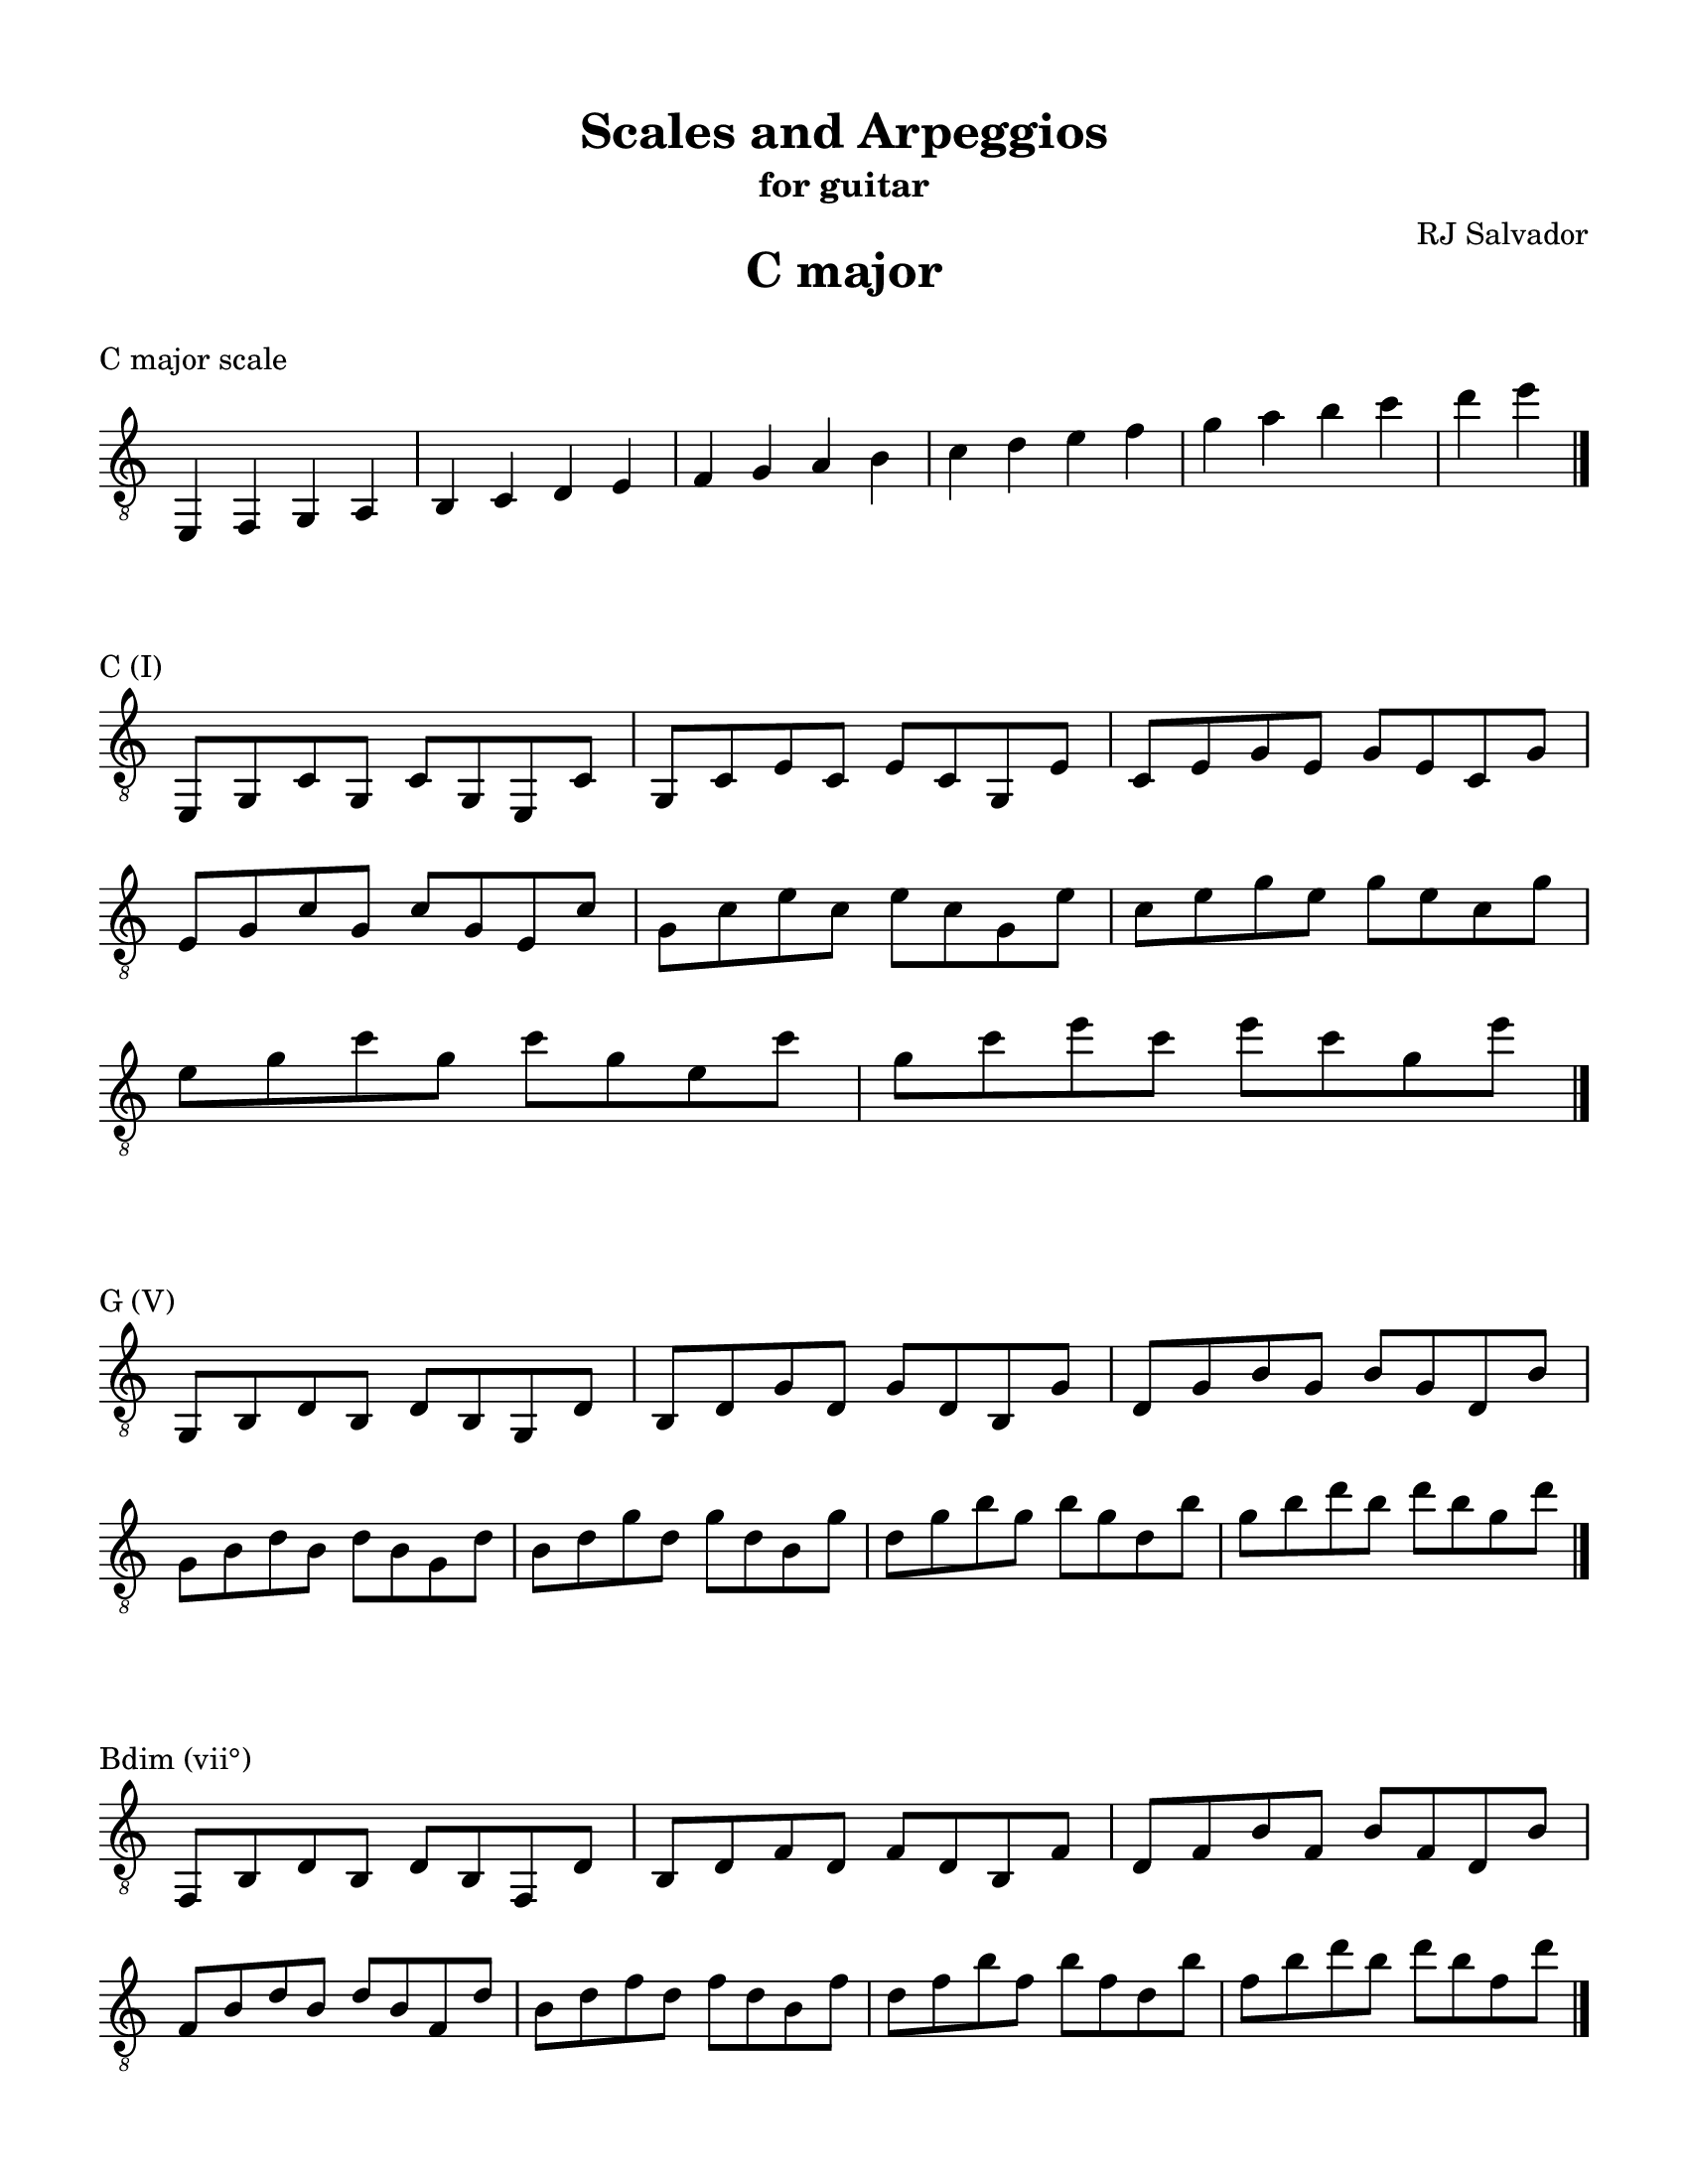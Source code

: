 % This will be used to create a lilypond file

\version "2.18.2"
\language "english"

#(set-global-staff-size 20)

\layout {
    indent = 0\cm
    \override Staff.TimeSignature #'stencil = ##f
    \override Score.BarNumber.break-visibility = ##(#f #f #f)
}

\paper {
    #(set-paper-size "letter")
    top-margin = 0.5\in
    right-margin = 0.5\in
    bottom-margin = 0.5\in
    left-margin = 0.5\in

    print-all-headers = ##t
    ragged-right = ##f
}

\score {
    {\clef "treble_8" \time 4/4 e,4 f,4 g,4 a,4 b,4 c4 d4 e4 f4 g4 a4 b4 c'4 d'4 e'4 f'4 g'4 a'4 b'4 c''4 d''4 e''4 \bar "|."}
    \header {title = "C major" piece = "C major scale" ##f subtitle = ##f composer = ##f}
}

\score {
    {\clef "treble_8" \time 4/4 \break e,8 g,8 c8 g,8 c8 g,8 e,8 c8 g,8 c8 e8 c8 e8 c8 g,8 e8 c8 e8 g8 e8 g8 e8 c8 g8 \break e8 g8 c'8 g8 c'8 g8 e8 c'8 g8 c'8 e'8 c'8 e'8 c'8 g8 e'8 c'8 e'8 g'8 e'8 g'8 e'8 c'8 g'8 \break e'8 g'8 c''8 g'8 c''8 g'8 e'8 c''8 g'8 c''8 e''8 c''8 e''8 c''8 g'8 e''8 \bar "|."}
    \header {piece = "C (I)" title = ##f subtitle = ##f composer = ##f}
}

\score {
    {\clef "treble_8" \time 4/4 \break g,8 b,8 d8 b,8 d8 b,8 g,8 d8 b,8 d8 g8 d8 g8 d8 b,8 g8 d8 g8 b8 g8 b8 g8 d8 b8 \break g8 b8 d'8 b8 d'8 b8 g8 d'8 b8 d'8 g'8 d'8 g'8 d'8 b8 g'8 d'8 g'8 b'8 g'8 b'8 g'8 d'8 b'8 g'8 b'8 d''8 b'8 d''8 b'8 g'8 d''8 \bar "|."}
    \header {piece = "G (V)" title = ##f subtitle = ##f composer = ##f}
}

\score {
    {\clef "treble_8" \time 4/4 \break f,8 b,8 d8 b,8 d8 b,8 f,8 d8 b,8 d8 f8 d8 f8 d8 b,8 f8 d8 f8 b8 f8 b8 f8 d8 b8 \break f8 b8 d'8 b8 d'8 b8 f8 d'8 b8 d'8 f'8 d'8 f'8 d'8 b8 f'8 d'8 f'8 b'8 f'8 b'8 f'8 d'8 b'8 f'8 b'8 d''8 b'8 d''8 b'8 f'8 d''8 \bar "|."}
    \header {piece = "Bdim (vii°)" title = ##f subtitle = ##f composer = ##f}
}

\score {
    {\clef "treble_8" \time 4/4 \break f,8 a,8 c8 a,8 c8 a,8 f,8 c8 a,8 c8 f8 c8 f8 c8 a,8 f8 c8 f8 a8 f8 a8 f8 c8 a8 \break f8 a8 c'8 a8 c'8 a8 f8 c'8 a8 c'8 f'8 c'8 f'8 c'8 a8 f'8 c'8 f'8 a'8 f'8 a'8 f'8 c'8 a'8 f'8 a'8 c''8 a'8 c''8 a'8 f'8 c''8 \bar "|."}
    \header {piece = "F (IV)" title = ##f subtitle = ##f composer = ##f}
}

\score {
    {\clef "treble_8" \time 4/4 \break f,8 a,8 d8 a,8 d8 a,8 f,8 d8 a,8 d8 f8 d8 f8 d8 a,8 f8 d8 f8 a8 f8 a8 f8 d8 a8 \break f8 a8 d'8 a8 d'8 a8 f8 d'8 a8 d'8 f'8 d'8 f'8 d'8 a8 f'8 d'8 f'8 a'8 f'8 a'8 f'8 d'8 a'8 f'8 a'8 d''8 a'8 d''8 a'8 f'8 d''8 \bar "|."}
    \header {piece = "Dm (ii)" title = ##f subtitle = ##f composer = ##f}
}

\score {
    {\clef "treble_8" \time 4/4 \break e,8 a,8 c8 a,8 c8 a,8 e,8 c8 a,8 c8 e8 c8 e8 c8 a,8 e8 c8 e8 a8 e8 a8 e8 c8 a8 \break e8 a8 c'8 a8 c'8 a8 e8 c'8 a8 c'8 e'8 c'8 e'8 c'8 a8 e'8 c'8 e'8 a'8 e'8 a'8 e'8 c'8 a'8 \break e'8 a'8 c''8 a'8 c''8 a'8 e'8 c''8 a'8 c''8 e''8 c''8 e''8 c''8 a'8 e''8 \bar "|."}
    \header {piece = "Am (vi)" title = ##f subtitle = ##f composer = ##f}
}

\score {
    {\clef "treble_8" \time 4/4 \break e,8 g,8 b,8 g,8 b,8 g,8 e,8 b,8 g,8 b,8 e8 b,8 e8 b,8 g,8 e8 b,8 e8 g8 e8 g8 e8 b,8 g8 \break e8 g8 b8 g8 b8 g8 e8 b8 g8 b8 e'8 b8 e'8 b8 g8 e'8 b8 e'8 g'8 e'8 g'8 e'8 b8 g'8 \break e'8 g'8 b'8 g'8 b'8 g'8 e'8 b'8 g'8 b'8 e''8 b'8 e''8 b'8 g'8 e''8 \bar "|."}
    \header {piece = "Em (iii)" title = ##f subtitle = ##f composer = ##f}
}

\pageBreak

\score {
    {\clef "treble_8" \time 4/4 e,4 fs,4 gs,4 a,4 b,4 cs4 d4 e4 fs4 gs4 a4 b4 cs'4 d'4 e'4 fs'4 gs'4 a'4 b'4 cs''4 d''4 e''4 \bar "|."}
    \header {title = "A major" piece = "A major scale" ##f subtitle = ##f composer = ##f}
}

\score {
    {\clef "treble_8" \time 4/4 \break e,8 a,8 cs8 a,8 cs8 a,8 e,8 cs8 a,8 cs8 e8 cs8 e8 cs8 a,8 e8 cs8 e8 a8 e8 a8 e8 cs8 a8 \break e8 a8 cs'8 a8 cs'8 a8 e8 cs'8 a8 cs'8 e'8 cs'8 e'8 cs'8 a8 e'8 cs'8 e'8 a'8 e'8 a'8 e'8 cs'8 a'8 \break e'8 a'8 cs''8 a'8 cs''8 a'8 e'8 cs''8 a'8 cs''8 e''8 cs''8 e''8 cs''8 a'8 e''8 \bar "|."}
    \header {piece = "A (I)" title = ##f subtitle = ##f composer = ##f}
}

\score {
    {\clef "treble_8" \time 4/4 \break e,8 gs,8 b,8 gs,8 b,8 gs,8 e,8 b,8 gs,8 b,8 e8 b,8 e8 b,8 gs,8 e8 b,8 e8 gs8 e8 gs8 e8 b,8 gs8 \break e8 gs8 b8 gs8 b8 gs8 e8 b8 gs8 b8 e'8 b8 e'8 b8 gs8 e'8 b8 e'8 gs'8 e'8 gs'8 e'8 b8 gs'8 \break e'8 gs'8 b'8 gs'8 b'8 gs'8 e'8 b'8 gs'8 b'8 e''8 b'8 e''8 b'8 gs'8 e''8 \bar "|."}
    \header {piece = "E (V)" title = ##f subtitle = ##f composer = ##f}
}

\score {
    {\clef "treble_8" \time 4/4 \break gs,8 b,8 d8 b,8 d8 b,8 gs,8 d8 b,8 d8 gs8 d8 gs8 d8 b,8 gs8 d8 gs8 b8 gs8 b8 gs8 d8 b8 \break gs8 b8 d'8 b8 d'8 b8 gs8 d'8 b8 d'8 gs'8 d'8 gs'8 d'8 b8 gs'8 d'8 gs'8 b'8 gs'8 b'8 gs'8 d'8 b'8 gs'8 b'8 d''8 b'8 d''8 b'8 gs'8 d''8 \bar "|."}
    \header {piece = "G♯dim (vii°)" title = ##f subtitle = ##f composer = ##f}
}

\score {
    {\clef "treble_8" \time 4/4 \break fs,8 a,8 d8 a,8 d8 a,8 fs,8 d8 a,8 d8 fs8 d8 fs8 d8 a,8 fs8 d8 fs8 a8 fs8 a8 fs8 d8 a8 \break fs8 a8 d'8 a8 d'8 a8 fs8 d'8 a8 d'8 fs'8 d'8 fs'8 d'8 a8 fs'8 d'8 fs'8 a'8 fs'8 a'8 fs'8 d'8 a'8 fs'8 a'8 d''8 a'8 d''8 a'8 fs'8 d''8 \bar "|."}
    \header {piece = "D (IV)" title = ##f subtitle = ##f composer = ##f}
}

\score {
    {\clef "treble_8" \time 4/4 \break fs,8 b,8 d8 b,8 d8 b,8 fs,8 d8 b,8 d8 fs8 d8 fs8 d8 b,8 fs8 d8 fs8 b8 fs8 b8 fs8 d8 b8 \break fs8 b8 d'8 b8 d'8 b8 fs8 d'8 b8 d'8 fs'8 d'8 fs'8 d'8 b8 fs'8 d'8 fs'8 b'8 fs'8 b'8 fs'8 d'8 b'8 fs'8 b'8 d''8 b'8 d''8 b'8 fs'8 d''8 \bar "|."}
    \header {piece = "Bm (ii)" title = ##f subtitle = ##f composer = ##f}
}

\score {
    {\clef "treble_8" \time 4/4 \break fs,8 a,8 cs8 a,8 cs8 a,8 fs,8 cs8 a,8 cs8 fs8 cs8 fs8 cs8 a,8 fs8 cs8 fs8 a8 fs8 a8 fs8 cs8 a8 \break fs8 a8 cs'8 a8 cs'8 a8 fs8 cs'8 a8 cs'8 fs'8 cs'8 fs'8 cs'8 a8 fs'8 cs'8 fs'8 a'8 fs'8 a'8 fs'8 cs'8 a'8 fs'8 a'8 cs''8 a'8 cs''8 a'8 fs'8 cs''8 \bar "|."}
    \header {piece = "F♯m (vi)" title = ##f subtitle = ##f composer = ##f}
}

\score {
    {\clef "treble_8" \time 4/4 \break e,8 gs,8 cs8 gs,8 cs8 gs,8 e,8 cs8 gs,8 cs8 e8 cs8 e8 cs8 gs,8 e8 cs8 e8 gs8 e8 gs8 e8 cs8 gs8 \break e8 gs8 cs'8 gs8 cs'8 gs8 e8 cs'8 gs8 cs'8 e'8 cs'8 e'8 cs'8 gs8 e'8 cs'8 e'8 gs'8 e'8 gs'8 e'8 cs'8 gs'8 \break e'8 gs'8 cs''8 gs'8 cs''8 gs'8 e'8 cs''8 gs'8 cs''8 e''8 cs''8 e''8 cs''8 gs'8 e''8 \bar "|."}
    \header {piece = "C♯m (iii)" title = ##f subtitle = ##f composer = ##f}
}

\pageBreak

\score {
    {\clef "treble_8" \time 3/4 f,4 g,4 af,4 bf,4 c4 d4 ef4 f4 g4 af4 bf4 c'4 d'4 ef'4 f'4 g'4 af'4 bf'4 c''4 d''4 ef''4 \bar "|."}
    \header {title = "E♭ major" piece = "E♭ major scale" ##f subtitle = ##f composer = ##f}
}

\score {
    {\clef "treble_8" \time 4/4 \break g,8 bf,8 ef8 bf,8 ef8 bf,8 g,8 ef8 bf,8 ef8 g8 ef8 g8 ef8 bf,8 g8 ef8 g8 bf8 g8 bf8 g8 ef8 bf8 \break g8 bf8 ef'8 bf8 ef'8 bf8 g8 ef'8 bf8 ef'8 g'8 ef'8 g'8 ef'8 bf8 g'8 ef'8 g'8 bf'8 g'8 bf'8 g'8 ef'8 bf'8 g'8 bf'8 ef''8 bf'8 ef''8 bf'8 g'8 ef''8 \bar "|."}
    \header {piece = "E♭ (I)" title = ##f subtitle = ##f composer = ##f}
}

\score {
    {\clef "treble_8" \time 4/4 \break f,8 bf,8 d8 bf,8 d8 bf,8 f,8 d8 bf,8 d8 f8 d8 f8 d8 bf,8 f8 d8 f8 bf8 f8 bf8 f8 d8 bf8 \break f8 bf8 d'8 bf8 d'8 bf8 f8 d'8 bf8 d'8 f'8 d'8 f'8 d'8 bf8 f'8 d'8 f'8 bf'8 f'8 bf'8 f'8 d'8 bf'8 f'8 bf'8 d''8 bf'8 d''8 bf'8 f'8 d''8 \bar "|."}
    \header {piece = "B♭ (V)" title = ##f subtitle = ##f composer = ##f}
}

\score {
    {\clef "treble_8" \time 4/4 \break f,8 af,8 d8 af,8 d8 af,8 f,8 d8 af,8 d8 f8 d8 f8 d8 af,8 f8 d8 f8 af8 f8 af8 f8 d8 af8 \break f8 af8 d'8 af8 d'8 af8 f8 d'8 af8 d'8 f'8 d'8 f'8 d'8 af8 f'8 d'8 f'8 af'8 f'8 af'8 f'8 d'8 af'8 f'8 af'8 d''8 af'8 d''8 af'8 f'8 d''8 \bar "|."}
    \header {piece = "Ddim (vii°)" title = ##f subtitle = ##f composer = ##f}
}

\score {
    {\clef "treble_8" \time 4/4 \break af,8 c8 ef8 c8 ef8 c8 af,8 ef8 c8 ef8 af8 ef8 af8 ef8 c8 af8 ef8 af8 c'8 af8 c'8 af8 ef8 c'8 \break af8 c'8 ef'8 c'8 ef'8 c'8 af8 ef'8 c'8 ef'8 af'8 ef'8 af'8 ef'8 c'8 af'8 ef'8 af'8 c''8 af'8 c''8 af'8 ef'8 c''8 af'8 c''8 ef''8 c''8 ef''8 c''8 af'8 ef''8 \bar "|."}
    \header {piece = "A♭ (IV)" title = ##f subtitle = ##f composer = ##f}
}

\score {
    {\clef "treble_8" \time 4/4 \break f,8 af,8 c8 af,8 c8 af,8 f,8 c8 af,8 c8 f8 c8 f8 c8 af,8 f8 c8 f8 af8 f8 af8 f8 c8 af8 \break f8 af8 c'8 af8 c'8 af8 f8 c'8 af8 c'8 f'8 c'8 f'8 c'8 af8 f'8 c'8 f'8 af'8 f'8 af'8 f'8 c'8 af'8 f'8 af'8 c''8 af'8 c''8 af'8 f'8 c''8 \bar "|."}
    \header {piece = "Fm (ii)" title = ##f subtitle = ##f composer = ##f}
}

\score {
    {\clef "treble_8" \time 4/4 \break g,8 c8 ef8 c8 ef8 c8 g,8 ef8 c8 ef8 g8 ef8 g8 ef8 c8 g8 ef8 g8 c'8 g8 c'8 g8 ef8 c'8 \break g8 c'8 ef'8 c'8 ef'8 c'8 g8 ef'8 c'8 ef'8 g'8 ef'8 g'8 ef'8 c'8 g'8 ef'8 g'8 c''8 g'8 c''8 g'8 ef'8 c''8 g'8 c''8 ef''8 c''8 ef''8 c''8 g'8 ef''8 \bar "|."}
    \header {piece = "Cm (vi)" title = ##f subtitle = ##f composer = ##f}
}

\score {
    {\clef "treble_8" \time 4/4 \break g,8 bf,8 d8 bf,8 d8 bf,8 g,8 d8 bf,8 d8 g8 d8 g8 d8 bf,8 g8 d8 g8 bf8 g8 bf8 g8 d8 bf8 \break g8 bf8 d'8 bf8 d'8 bf8 g8 d'8 bf8 d'8 g'8 d'8 g'8 d'8 bf8 g'8 d'8 g'8 bf'8 g'8 bf'8 g'8 d'8 bf'8 g'8 bf'8 d''8 bf'8 d''8 bf'8 g'8 d''8 \bar "|."}
    \header {piece = "Gm (iii)" title = ##f subtitle = ##f composer = ##f}
}

\pageBreak

\score {
    {\clef "treble_8" \time 4/4 e,4 f,4 g,4 a,4 b,4 c4 d4 e4 f4 g4 a4 b4 c'4 d'4 e'4 f'4 g'4 a'4 b'4 c''4 d''4 e''4 \bar "|."}
    \header {title = "A minor" piece = "A minor scale" ##f subtitle = ##f composer = ##f}
}

\score {
    {\clef "treble_8" \time 4/4 e,4 f,4 gs,4 a,4 b,4 c4 d4 e4 f4 gs4 a4 b4 c'4 d'4 e'4 f'4 gs'4 a'4 b'4 c''4 d''4 e''4 \bar "|."}
    \header {piece = "A harmonic minor scale" title = ##f subtitle = ##f composer = ##f}
}

\score {
    {\clef "treble_8" \time 4/4 \break e,8 a,8 c8 a,8 c8 a,8 e,8 c8 a,8 c8 e8 c8 e8 c8 a,8 e8 c8 e8 a8 e8 a8 e8 c8 a8 \break e8 a8 c'8 a8 c'8 a8 e8 c'8 a8 c'8 e'8 c'8 e'8 c'8 a8 e'8 c'8 e'8 a'8 e'8 a'8 e'8 c'8 a'8 \break e'8 a'8 c''8 a'8 c''8 a'8 e'8 c''8 a'8 c''8 e''8 c''8 e''8 c''8 a'8 e''8 \bar "|."}
    \header {piece = "Am (i)" title = ##f subtitle = ##f composer = ##f}
}

\score {
    {\clef "treble_8" \time 4/4 \break e,8 gs,8 b,8 gs,8 b,8 gs,8 e,8 b,8 gs,8 b,8 e8 b,8 e8 b,8 gs,8 e8 b,8 e8 gs8 e8 gs8 e8 b,8 gs8 \break e8 gs8 b8 gs8 b8 gs8 e8 b8 gs8 b8 e'8 b8 e'8 b8 gs8 e'8 b8 e'8 gs'8 e'8 gs'8 e'8 b8 gs'8 \break e'8 gs'8 b'8 gs'8 b'8 gs'8 e'8 b'8 gs'8 b'8 e''8 b'8 e''8 b'8 gs'8 e''8 \bar "|."}
    \header {piece = "E (V)" title = ##f subtitle = ##f composer = ##f}
}

\score {
    {\clef "treble_8" \time 4/4 \break e,8 g,8 b,8 g,8 b,8 g,8 e,8 b,8 g,8 b,8 e8 b,8 e8 b,8 g,8 e8 b,8 e8 g8 e8 g8 e8 b,8 g8 \break e8 g8 b8 g8 b8 g8 e8 b8 g8 b8 e'8 b8 e'8 b8 g8 e'8 b8 e'8 g'8 e'8 g'8 e'8 b8 g'8 \break e'8 g'8 b'8 g'8 b'8 g'8 e'8 b'8 g'8 b'8 e''8 b'8 e''8 b'8 g'8 e''8 \bar "|."}
    \header {piece = "Em (v)" title = ##f subtitle = ##f composer = ##f}
}

\score {
    {\clef "treble_8" \time 4/4 \break gs,8 b,8 d8 b,8 d8 b,8 gs,8 d8 b,8 d8 gs8 d8 gs8 d8 b,8 gs8 d8 gs8 b8 gs8 b8 gs8 d8 b8 \break gs8 b8 d'8 b8 d'8 b8 gs8 d'8 b8 d'8 gs'8 d'8 gs'8 d'8 b8 gs'8 d'8 gs'8 b'8 gs'8 b'8 gs'8 d'8 b'8 gs'8 b'8 d''8 b'8 d''8 b'8 gs'8 d''8 \bar "|."}
    \header {piece = "G♯dim (vii°)" title = ##f subtitle = ##f composer = ##f}
}

\score {
    {\clef "treble_8" \time 4/4 \break g,8 b,8 d8 b,8 d8 b,8 g,8 d8 b,8 d8 g8 d8 g8 d8 b,8 g8 d8 g8 b8 g8 b8 g8 d8 b8 \break g8 b8 d'8 b8 d'8 b8 g8 d'8 b8 d'8 g'8 d'8 g'8 d'8 b8 g'8 d'8 g'8 b'8 g'8 b'8 g'8 d'8 b'8 g'8 b'8 d''8 b'8 d''8 b'8 g'8 d''8 \bar "|."}
    \header {piece = "G (VII)" title = ##f subtitle = ##f composer = ##f}
}

\score {
    {\clef "treble_8" \time 4/4 \break f,8 a,8 d8 a,8 d8 a,8 f,8 d8 a,8 d8 f8 d8 f8 d8 a,8 f8 d8 f8 a8 f8 a8 f8 d8 a8 \break f8 a8 d'8 a8 d'8 a8 f8 d'8 a8 d'8 f'8 d'8 f'8 d'8 a8 f'8 d'8 f'8 a'8 f'8 a'8 f'8 d'8 a'8 f'8 a'8 d''8 a'8 d''8 a'8 f'8 d''8 \bar "|."}
    \header {piece = "Dm (iv)" title = ##f subtitle = ##f composer = ##f}
}

\score {
    {\clef "treble_8" \time 4/4 \break f,8 b,8 d8 b,8 d8 b,8 f,8 d8 b,8 d8 f8 d8 f8 d8 b,8 f8 d8 f8 b8 f8 b8 f8 d8 b8 \break f8 b8 d'8 b8 d'8 b8 f8 d'8 b8 d'8 f'8 d'8 f'8 d'8 b8 f'8 d'8 f'8 b'8 f'8 b'8 f'8 d'8 b'8 f'8 b'8 d''8 b'8 d''8 b'8 f'8 d''8 \bar "|."}
    \header {piece = "Bdim (ii°)" title = ##f subtitle = ##f composer = ##f}
}

\score {
    {\clef "treble_8" \time 4/4 \break f,8 a,8 c8 a,8 c8 a,8 f,8 c8 a,8 c8 f8 c8 f8 c8 a,8 f8 c8 f8 a8 f8 a8 f8 c8 a8 \break f8 a8 c'8 a8 c'8 a8 f8 c'8 a8 c'8 f'8 c'8 f'8 c'8 a8 f'8 c'8 f'8 a'8 f'8 a'8 f'8 c'8 a'8 f'8 a'8 c''8 a'8 c''8 a'8 f'8 c''8 \bar "|."}
    \header {piece = "F (VI)" title = ##f subtitle = ##f composer = ##f}
}

\score {
    {\clef "treble_8" \time 4/4 \break e,8 gs,8 c8 gs,8 c8 gs,8 e,8 c8 gs,8 c8 e8 c8 e8 c8 gs,8 e8 c8 e8 gs8 e8 gs8 e8 c8 gs8 \break e8 gs8 c'8 gs8 c'8 gs8 e8 c'8 gs8 c'8 e'8 c'8 e'8 c'8 gs8 e'8 c'8 e'8 gs'8 e'8 gs'8 e'8 c'8 gs'8 \break e'8 gs'8 c''8 gs'8 c''8 gs'8 e'8 c''8 gs'8 c''8 e''8 c''8 e''8 c''8 gs'8 e''8 \bar "|."}
    \header {piece = "C+ (III+)" title = ##f subtitle = ##f composer = ##f}
}

\score {
    {\clef "treble_8" \time 4/4 \break e,8 g,8 c8 g,8 c8 g,8 e,8 c8 g,8 c8 e8 c8 e8 c8 g,8 e8 c8 e8 g8 e8 g8 e8 c8 g8 \break e8 g8 c'8 g8 c'8 g8 e8 c'8 g8 c'8 e'8 c'8 e'8 c'8 g8 e'8 c'8 e'8 g'8 e'8 g'8 e'8 c'8 g'8 \break e'8 g'8 c''8 g'8 c''8 g'8 e'8 c''8 g'8 c''8 e''8 c''8 e''8 c''8 g'8 e''8 \bar "|."}
    \header {piece = "C (III)" title = ##f subtitle = ##f composer = ##f}
}

\pageBreak

\score {
    {\clef "treble_8" \time 4/4 e,4 fs,4 gs,4 a,4 b,4 cs4 d4 e4 fs4 gs4 a4 b4 cs'4 d'4 e'4 fs'4 gs'4 a'4 b'4 cs''4 d''4 e''4 \bar "|."}
    \header {title = "F♯ minor" piece = "F♯ minor scale" ##f subtitle = ##f composer = ##f}
}

\score {
    {\clef "treble_8" \time 3/4 es,4 fs,4 gs,4 a,4 b,4 cs4 d4 es4 fs4 gs4 a4 b4 cs'4 d'4 es'4 fs'4 gs'4 a'4 b'4 cs''4 d''4 \bar "|."}
    \header {piece = "F♯ harmonic minor scale" title = ##f subtitle = ##f composer = ##f}
}

\score {
    {\clef "treble_8" \time 4/4 \break fs,8 a,8 cs8 a,8 cs8 a,8 fs,8 cs8 a,8 cs8 fs8 cs8 fs8 cs8 a,8 fs8 cs8 fs8 a8 fs8 a8 fs8 cs8 a8 \break fs8 a8 cs'8 a8 cs'8 a8 fs8 cs'8 a8 cs'8 fs'8 cs'8 fs'8 cs'8 a8 fs'8 cs'8 fs'8 a'8 fs'8 a'8 fs'8 cs'8 a'8 fs'8 a'8 cs''8 a'8 cs''8 a'8 fs'8 cs''8 \bar "|."}
    \header {piece = "F♯m (i)" title = ##f subtitle = ##f composer = ##f}
}

\score {
    {\clef "treble_8" \time 4/4 \break es,8 gs,8 cs8 gs,8 cs8 gs,8 es,8 cs8 gs,8 cs8 es8 cs8 es8 cs8 gs,8 es8 cs8 es8 gs8 es8 gs8 es8 cs8 gs8 \break es8 gs8 cs'8 gs8 cs'8 gs8 es8 cs'8 gs8 cs'8 es'8 cs'8 es'8 cs'8 gs8 es'8 cs'8 es'8 gs'8 es'8 gs'8 es'8 cs'8 gs'8 es'8 gs'8 cs''8 gs'8 cs''8 gs'8 es'8 cs''8 \bar "|."}
    \header {piece = "C♯ (V)" title = ##f subtitle = ##f composer = ##f}
}

\score {
    {\clef "treble_8" \time 4/4 \break e,8 gs,8 cs8 gs,8 cs8 gs,8 e,8 cs8 gs,8 cs8 e8 cs8 e8 cs8 gs,8 e8 cs8 e8 gs8 e8 gs8 e8 cs8 gs8 \break e8 gs8 cs'8 gs8 cs'8 gs8 e8 cs'8 gs8 cs'8 e'8 cs'8 e'8 cs'8 gs8 e'8 cs'8 e'8 gs'8 e'8 gs'8 e'8 cs'8 gs'8 \break e'8 gs'8 cs''8 gs'8 cs''8 gs'8 e'8 cs''8 gs'8 cs''8 e''8 cs''8 e''8 cs''8 gs'8 e''8 \bar "|."}
    \header {piece = "C♯m (v)" title = ##f subtitle = ##f composer = ##f}
}

\score {
    {\clef "treble_8" \time 4/4 \break es,8 gs,8 b,8 gs,8 b,8 gs,8 es,8 b,8 gs,8 b,8 es8 b,8 es8 b,8 gs,8 es8 b,8 es8 gs8 es8 gs8 es8 b,8 gs8 \break es8 gs8 b8 gs8 b8 gs8 es8 b8 gs8 b8 es'8 b8 es'8 b8 gs8 es'8 b8 es'8 gs'8 es'8 gs'8 es'8 b8 gs'8 es'8 gs'8 b'8 gs'8 b'8 gs'8 es'8 b'8 \bar "|."}
    \header {piece = "E♯dim (vii°)" title = ##f subtitle = ##f composer = ##f}
}

\score {
    {\clef "treble_8" \time 4/4 \break e,8 gs,8 b,8 gs,8 b,8 gs,8 e,8 b,8 gs,8 b,8 e8 b,8 e8 b,8 gs,8 e8 b,8 e8 gs8 e8 gs8 e8 b,8 gs8 \break e8 gs8 b8 gs8 b8 gs8 e8 b8 gs8 b8 e'8 b8 e'8 b8 gs8 e'8 b8 e'8 gs'8 e'8 gs'8 e'8 b8 gs'8 \break e'8 gs'8 b'8 gs'8 b'8 gs'8 e'8 b'8 gs'8 b'8 e''8 b'8 e''8 b'8 gs'8 e''8 \bar "|."}
    \header {piece = "E (VII)" title = ##f subtitle = ##f composer = ##f}
}

\score {
    {\clef "treble_8" \time 4/4 \break fs,8 b,8 d8 b,8 d8 b,8 fs,8 d8 b,8 d8 fs8 d8 fs8 d8 b,8 fs8 d8 fs8 b8 fs8 b8 fs8 d8 b8 \break fs8 b8 d'8 b8 d'8 b8 fs8 d'8 b8 d'8 fs'8 d'8 fs'8 d'8 b8 fs'8 d'8 fs'8 b'8 fs'8 b'8 fs'8 d'8 b'8 fs'8 b'8 d''8 b'8 d''8 b'8 fs'8 d''8 \bar "|."}
    \header {piece = "Bm (iv)" title = ##f subtitle = ##f composer = ##f}
}

\score {
    {\clef "treble_8" \time 4/4 \break gs,8 b,8 d8 b,8 d8 b,8 gs,8 d8 b,8 d8 gs8 d8 gs8 d8 b,8 gs8 d8 gs8 b8 gs8 b8 gs8 d8 b8 \break gs8 b8 d'8 b8 d'8 b8 gs8 d'8 b8 d'8 gs'8 d'8 gs'8 d'8 b8 gs'8 d'8 gs'8 b'8 gs'8 b'8 gs'8 d'8 b'8 gs'8 b'8 d''8 b'8 d''8 b'8 gs'8 d''8 \bar "|."}
    \header {piece = "G♯dim (ii°)" title = ##f subtitle = ##f composer = ##f}
}

\score {
    {\clef "treble_8" \time 4/4 \break fs,8 a,8 d8 a,8 d8 a,8 fs,8 d8 a,8 d8 fs8 d8 fs8 d8 a,8 fs8 d8 fs8 a8 fs8 a8 fs8 d8 a8 \break fs8 a8 d'8 a8 d'8 a8 fs8 d'8 a8 d'8 fs'8 d'8 fs'8 d'8 a8 fs'8 d'8 fs'8 a'8 fs'8 a'8 fs'8 d'8 a'8 fs'8 a'8 d''8 a'8 d''8 a'8 fs'8 d''8 \bar "|."}
    \header {piece = "D (VI)" title = ##f subtitle = ##f composer = ##f}
}

\score {
    {\clef "treble_8" \time 4/4 \break es,8 a,8 cs8 a,8 cs8 a,8 es,8 cs8 a,8 cs8 es8 cs8 es8 cs8 a,8 es8 cs8 es8 a8 es8 a8 es8 cs8 a8 \break es8 a8 cs'8 a8 cs'8 a8 es8 cs'8 a8 cs'8 es'8 cs'8 es'8 cs'8 a8 es'8 cs'8 es'8 a'8 es'8 a'8 es'8 cs'8 a'8 es'8 a'8 cs''8 a'8 cs''8 a'8 es'8 cs''8 \bar "|."}
    \header {piece = "A+ (III+)" title = ##f subtitle = ##f composer = ##f}
}

\score {
    {\clef "treble_8" \time 4/4 \break e,8 a,8 cs8 a,8 cs8 a,8 e,8 cs8 a,8 cs8 e8 cs8 e8 cs8 a,8 e8 cs8 e8 a8 e8 a8 e8 cs8 a8 \break e8 a8 cs'8 a8 cs'8 a8 e8 cs'8 a8 cs'8 e'8 cs'8 e'8 cs'8 a8 e'8 cs'8 e'8 a'8 e'8 a'8 e'8 cs'8 a'8 \break e'8 a'8 cs''8 a'8 cs''8 a'8 e'8 cs''8 a'8 cs''8 e''8 cs''8 e''8 cs''8 a'8 e''8 \bar "|."}
    \header {piece = "A (III)" title = ##f subtitle = ##f composer = ##f}
}

\pageBreak

\score {
    {\clef "treble_8" \time 3/4 f,4 g,4 af,4 bf,4 c4 d4 ef4 f4 g4 af4 bf4 c'4 d'4 ef'4 f'4 g'4 af'4 bf'4 c''4 d''4 ef''4 \bar "|."}
    \header {title = "C minor" piece = "C minor scale" ##f subtitle = ##f composer = ##f}
}

\score {
    {\clef "treble_8" \time 3/4 f,4 g,4 af,4 b,4 c4 d4 ef4 f4 g4 af4 b4 c'4 d'4 ef'4 f'4 g'4 af'4 b'4 c''4 d''4 ef''4 \bar "|."}
    \header {piece = "C harmonic minor scale" title = ##f subtitle = ##f composer = ##f}
}

\score {
    {\clef "treble_8" \time 4/4 \break g,8 c8 ef8 c8 ef8 c8 g,8 ef8 c8 ef8 g8 ef8 g8 ef8 c8 g8 ef8 g8 c'8 g8 c'8 g8 ef8 c'8 \break g8 c'8 ef'8 c'8 ef'8 c'8 g8 ef'8 c'8 ef'8 g'8 ef'8 g'8 ef'8 c'8 g'8 ef'8 g'8 c''8 g'8 c''8 g'8 ef'8 c''8 g'8 c''8 ef''8 c''8 ef''8 c''8 g'8 ef''8 \bar "|."}
    \header {piece = "Cm (i)" title = ##f subtitle = ##f composer = ##f}
}

\score {
    {\clef "treble_8" \time 4/4 \break g,8 b,8 d8 b,8 d8 b,8 g,8 d8 b,8 d8 g8 d8 g8 d8 b,8 g8 d8 g8 b8 g8 b8 g8 d8 b8 \break g8 b8 d'8 b8 d'8 b8 g8 d'8 b8 d'8 g'8 d'8 g'8 d'8 b8 g'8 d'8 g'8 b'8 g'8 b'8 g'8 d'8 b'8 g'8 b'8 d''8 b'8 d''8 b'8 g'8 d''8 \bar "|."}
    \header {piece = "G (V)" title = ##f subtitle = ##f composer = ##f}
}

\score {
    {\clef "treble_8" \time 4/4 \break g,8 bf,8 d8 bf,8 d8 bf,8 g,8 d8 bf,8 d8 g8 d8 g8 d8 bf,8 g8 d8 g8 bf8 g8 bf8 g8 d8 bf8 \break g8 bf8 d'8 bf8 d'8 bf8 g8 d'8 bf8 d'8 g'8 d'8 g'8 d'8 bf8 g'8 d'8 g'8 bf'8 g'8 bf'8 g'8 d'8 bf'8 g'8 bf'8 d''8 bf'8 d''8 bf'8 g'8 d''8 \bar "|."}
    \header {piece = "Gm (v)" title = ##f subtitle = ##f composer = ##f}
}

\score {
    {\clef "treble_8" \time 4/4 \break f,8 b,8 d8 b,8 d8 b,8 f,8 d8 b,8 d8 f8 d8 f8 d8 b,8 f8 d8 f8 b8 f8 b8 f8 d8 b8 \break f8 b8 d'8 b8 d'8 b8 f8 d'8 b8 d'8 f'8 d'8 f'8 d'8 b8 f'8 d'8 f'8 b'8 f'8 b'8 f'8 d'8 b'8 f'8 b'8 d''8 b'8 d''8 b'8 f'8 d''8 \bar "|."}
    \header {piece = "Bdim (vii°)" title = ##f subtitle = ##f composer = ##f}
}

\score {
    {\clef "treble_8" \time 4/4 \break f,8 bf,8 d8 bf,8 d8 bf,8 f,8 d8 bf,8 d8 f8 d8 f8 d8 bf,8 f8 d8 f8 bf8 f8 bf8 f8 d8 bf8 \break f8 bf8 d'8 bf8 d'8 bf8 f8 d'8 bf8 d'8 f'8 d'8 f'8 d'8 bf8 f'8 d'8 f'8 bf'8 f'8 bf'8 f'8 d'8 bf'8 f'8 bf'8 d''8 bf'8 d''8 bf'8 f'8 d''8 \bar "|."}
    \header {piece = "B♭ (VII)" title = ##f subtitle = ##f composer = ##f}
}

\score {
    {\clef "treble_8" \time 4/4 \break f,8 af,8 c8 af,8 c8 af,8 f,8 c8 af,8 c8 f8 c8 f8 c8 af,8 f8 c8 f8 af8 f8 af8 f8 c8 af8 \break f8 af8 c'8 af8 c'8 af8 f8 c'8 af8 c'8 f'8 c'8 f'8 c'8 af8 f'8 c'8 f'8 af'8 f'8 af'8 f'8 c'8 af'8 f'8 af'8 c''8 af'8 c''8 af'8 f'8 c''8 \bar "|."}
    \header {piece = "Fm (iv)" title = ##f subtitle = ##f composer = ##f}
}

\score {
    {\clef "treble_8" \time 4/4 \break f,8 af,8 d8 af,8 d8 af,8 f,8 d8 af,8 d8 f8 d8 f8 d8 af,8 f8 d8 f8 af8 f8 af8 f8 d8 af8 \break f8 af8 d'8 af8 d'8 af8 f8 d'8 af8 d'8 f'8 d'8 f'8 d'8 af8 f'8 d'8 f'8 af'8 f'8 af'8 f'8 d'8 af'8 f'8 af'8 d''8 af'8 d''8 af'8 f'8 d''8 \bar "|."}
    \header {piece = "Ddim (ii°)" title = ##f subtitle = ##f composer = ##f}
}

\score {
    {\clef "treble_8" \time 4/4 \break af,8 c8 ef8 c8 ef8 c8 af,8 ef8 c8 ef8 af8 ef8 af8 ef8 c8 af8 ef8 af8 c'8 af8 c'8 af8 ef8 c'8 \break af8 c'8 ef'8 c'8 ef'8 c'8 af8 ef'8 c'8 ef'8 af'8 ef'8 af'8 ef'8 c'8 af'8 ef'8 af'8 c''8 af'8 c''8 af'8 ef'8 c''8 af'8 c''8 ef''8 c''8 ef''8 c''8 af'8 ef''8 \bar "|."}
    \header {piece = "A♭ (VI)" title = ##f subtitle = ##f composer = ##f}
}

\score {
    {\clef "treble_8" \time 4/4 \break g,8 b,8 ef8 b,8 ef8 b,8 g,8 ef8 b,8 ef8 g8 ef8 g8 ef8 b,8 g8 ef8 g8 b8 g8 b8 g8 ef8 b8 \break g8 b8 ef'8 b8 ef'8 b8 g8 ef'8 b8 ef'8 g'8 ef'8 g'8 ef'8 b8 g'8 ef'8 g'8 b'8 g'8 b'8 g'8 ef'8 b'8 g'8 b'8 ef''8 b'8 ef''8 b'8 g'8 ef''8 \bar "|."}
    \header {piece = "E♭+ (III+)" title = ##f subtitle = ##f composer = ##f}
}

\score {
    {\clef "treble_8" \time 4/4 \break g,8 bf,8 ef8 bf,8 ef8 bf,8 g,8 ef8 bf,8 ef8 g8 ef8 g8 ef8 bf,8 g8 ef8 g8 bf8 g8 bf8 g8 ef8 bf8 \break g8 bf8 ef'8 bf8 ef'8 bf8 g8 ef'8 bf8 ef'8 g'8 ef'8 g'8 ef'8 bf8 g'8 ef'8 g'8 bf'8 g'8 bf'8 g'8 ef'8 bf'8 g'8 bf'8 ef''8 bf'8 ef''8 bf'8 g'8 ef''8 \bar "|."}
    \header {piece = "E♭ (III)" title = ##f subtitle = ##f composer = ##f}
}

\pageBreak
\header {
    composer = \markup {"RJ Salvador"} subtitle = \markup {"for guitar"} title = \markup {"Scales and Arpeggios"}
}